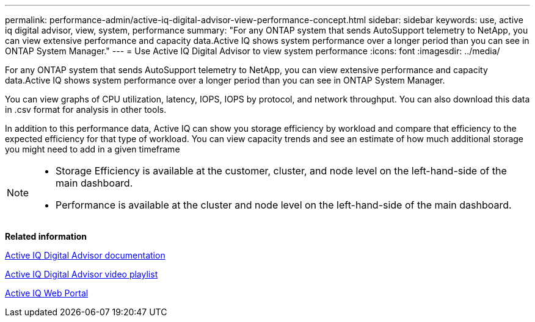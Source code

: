 ---
permalink: performance-admin/active-iq-digital-advisor-view-performance-concept.html
sidebar: sidebar
keywords: use, active iq digital advisor, view, system, performance
summary: "For any ONTAP system that sends AutoSupport telemetry to NetApp, you can view extensive performance and capacity data.Active IQ shows system performance over a longer period than you can see in ONTAP System Manager."
---
= Use Active IQ Digital Advisor to view system performance
:icons: font
:imagesdir: ../media/

[.lead]
For any ONTAP system that sends AutoSupport telemetry to NetApp, you can view extensive performance and capacity data.Active IQ shows system performance over a longer period than you can see in ONTAP System Manager.

You can view graphs of CPU utilization, latency, IOPS, IOPS by protocol, and network throughput. You can also download this data in .csv format for analysis in other tools.

In addition to this performance data, Active IQ can show you storage efficiency by workload and compare that efficiency to the expected efficiency for that type of workload. You can view capacity trends and see an estimate of how much additional storage you might need to add in a given timeframe

[NOTE]
====

* Storage Efficiency is available at the customer, cluster, and node level on the left-hand-side of the main dashboard.
* Performance is available at the cluster and node level on the left-hand-side of the main dashboard.

====

*Related information*

https://docs.netapp.com/us-en/active-iq/[Active IQ Digital Advisor documentation]

https://tv.netapp.com/category/videos/active-iq[Active IQ Digital Advisor video playlist]

https://aiq.netapp.com/[Active IQ Web Portal]
